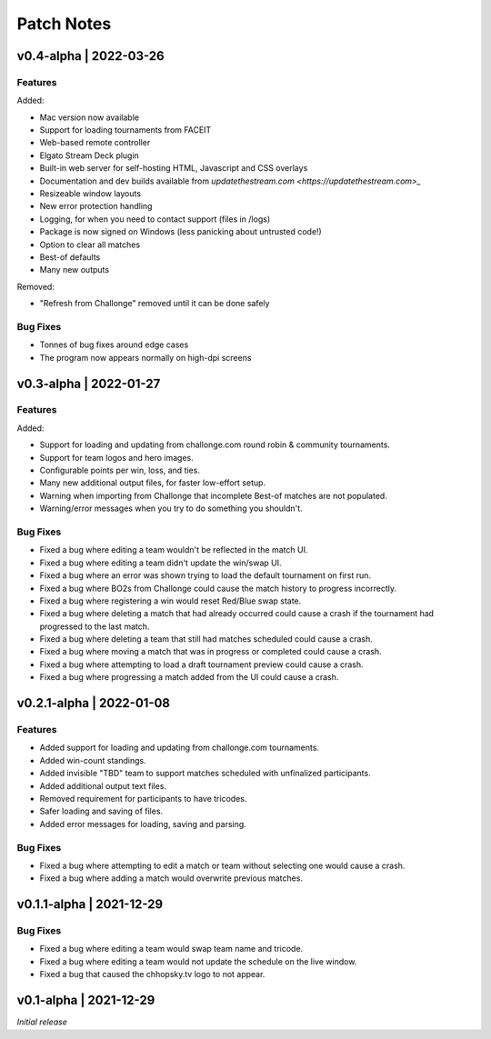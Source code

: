 ###########
Patch Notes
###########

***********************
v0.4-alpha | 2022-03-26
***********************

Features
========
Added: 

* Mac version now available
* Support for loading tournaments from FACEIT  
* Web-based remote controller  
* Elgato Stream Deck plugin  
* Built-in web server for self-hosting HTML, Javascript and CSS overlays  
* Documentation and dev builds available from `updatethestream.com <https://updatethestream.com>_`
* Resizeable window layouts
* New error protection handling
* Logging, for when you need to contact support (files in /logs)
* Package is now signed on Windows (less panicking about untrusted code!)
* Option to clear all matches
* Best-of defaults
* Many new outputs

Removed:

* "Refresh from Challonge" removed until it can be done safely

Bug Fixes
=========
* Tonnes of bug fixes around edge cases
* The program now appears normally on high-dpi screens


***********************
v0.3-alpha | 2022-01-27
***********************

Features
========
Added:

* Support for loading and updating from challonge.com round robin & community tournaments.
* Support for team logos and hero images.
* Configurable points per win, loss, and ties.
* Many new additional output files, for faster low-effort setup.
* Warning when importing from Challonge that incomplete Best-of matches are not populated.
* Warning/error messages when you try to do something you shouldn't.

Bug Fixes
=========
* Fixed a bug where editing a team wouldn't be reflected in the match UI.
* Fixed a bug where editing a team didn't update the win/swap UI.
* Fixed a bug where an error was shown trying to load the default tournament on first run.
* Fixed a bug where BO2s from Challonge could cause the match history to progress incorrectly.
* Fixed a bug where registering a win would reset Red/Blue swap state.
* Fixed a bug where deleting a match that had already occurred could cause a crash if the tournament had progressed to the last match.
* Fixed a bug where deleting a team that still had matches scheduled could cause a crash.
* Fixed a bug where moving a match that was in progress or completed could cause a crash.
* Fixed a bug where attempting to load a draft tournament preview could cause a crash.
* Fixed a bug where progressing a match added from the UI could cause a crash.

*************************
v0.2.1-alpha | 2022-01-08
*************************

Features
========
* Added support for loading and updating from challonge.com tournaments.
* Added win-count standings.
* Added invisible "TBD" team to support matches scheduled with unfinalized participants.
* Added additional output text files.
* Removed requirement for participants to have tricodes.
* Safer loading and saving of files.
* Added error messages for loading, saving and parsing.

Bug Fixes
=========
* Fixed a bug where attempting to edit a match or team without selecting one would cause a crash.
* Fixed a bug where adding a match would overwrite previous matches.

*************************
v0.1.1-alpha | 2021-12-29
*************************

Bug Fixes
=========
* Fixed a bug where editing a team would swap team name and tricode.
* Fixed a bug where editing a team would not update the schedule on the live window.
* Fixed a bug that caused the chhopsky.tv logo to not appear.

***********************
v0.1-alpha | 2021-12-29
***********************
*Initial release*
